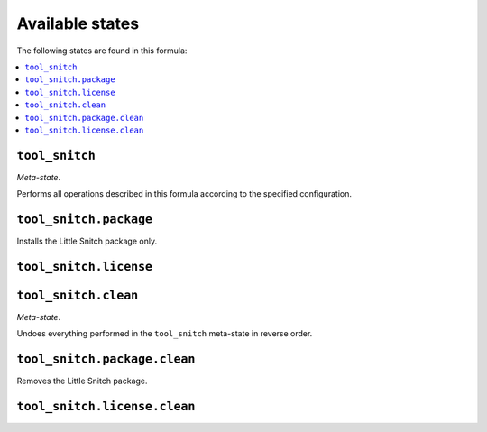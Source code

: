 Available states
----------------

The following states are found in this formula:

.. contents::
   :local:


``tool_snitch``
~~~~~~~~~~~~~~~
*Meta-state*.

Performs all operations described in this formula according to the specified configuration.


``tool_snitch.package``
~~~~~~~~~~~~~~~~~~~~~~~
Installs the Little Snitch package only.


``tool_snitch.license``
~~~~~~~~~~~~~~~~~~~~~~~



``tool_snitch.clean``
~~~~~~~~~~~~~~~~~~~~~
*Meta-state*.

Undoes everything performed in the ``tool_snitch`` meta-state
in reverse order.


``tool_snitch.package.clean``
~~~~~~~~~~~~~~~~~~~~~~~~~~~~~
Removes the Little Snitch package.


``tool_snitch.license.clean``
~~~~~~~~~~~~~~~~~~~~~~~~~~~~~



